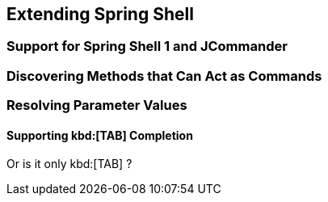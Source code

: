 == Extending Spring Shell

=== Support for Spring Shell 1 and JCommander


=== Discovering Methods that Can Act as Commands

=== Resolving Parameter Values


==== Supporting kbd:[TAB] Completion

Or is it only kbd:[TAB] ?


